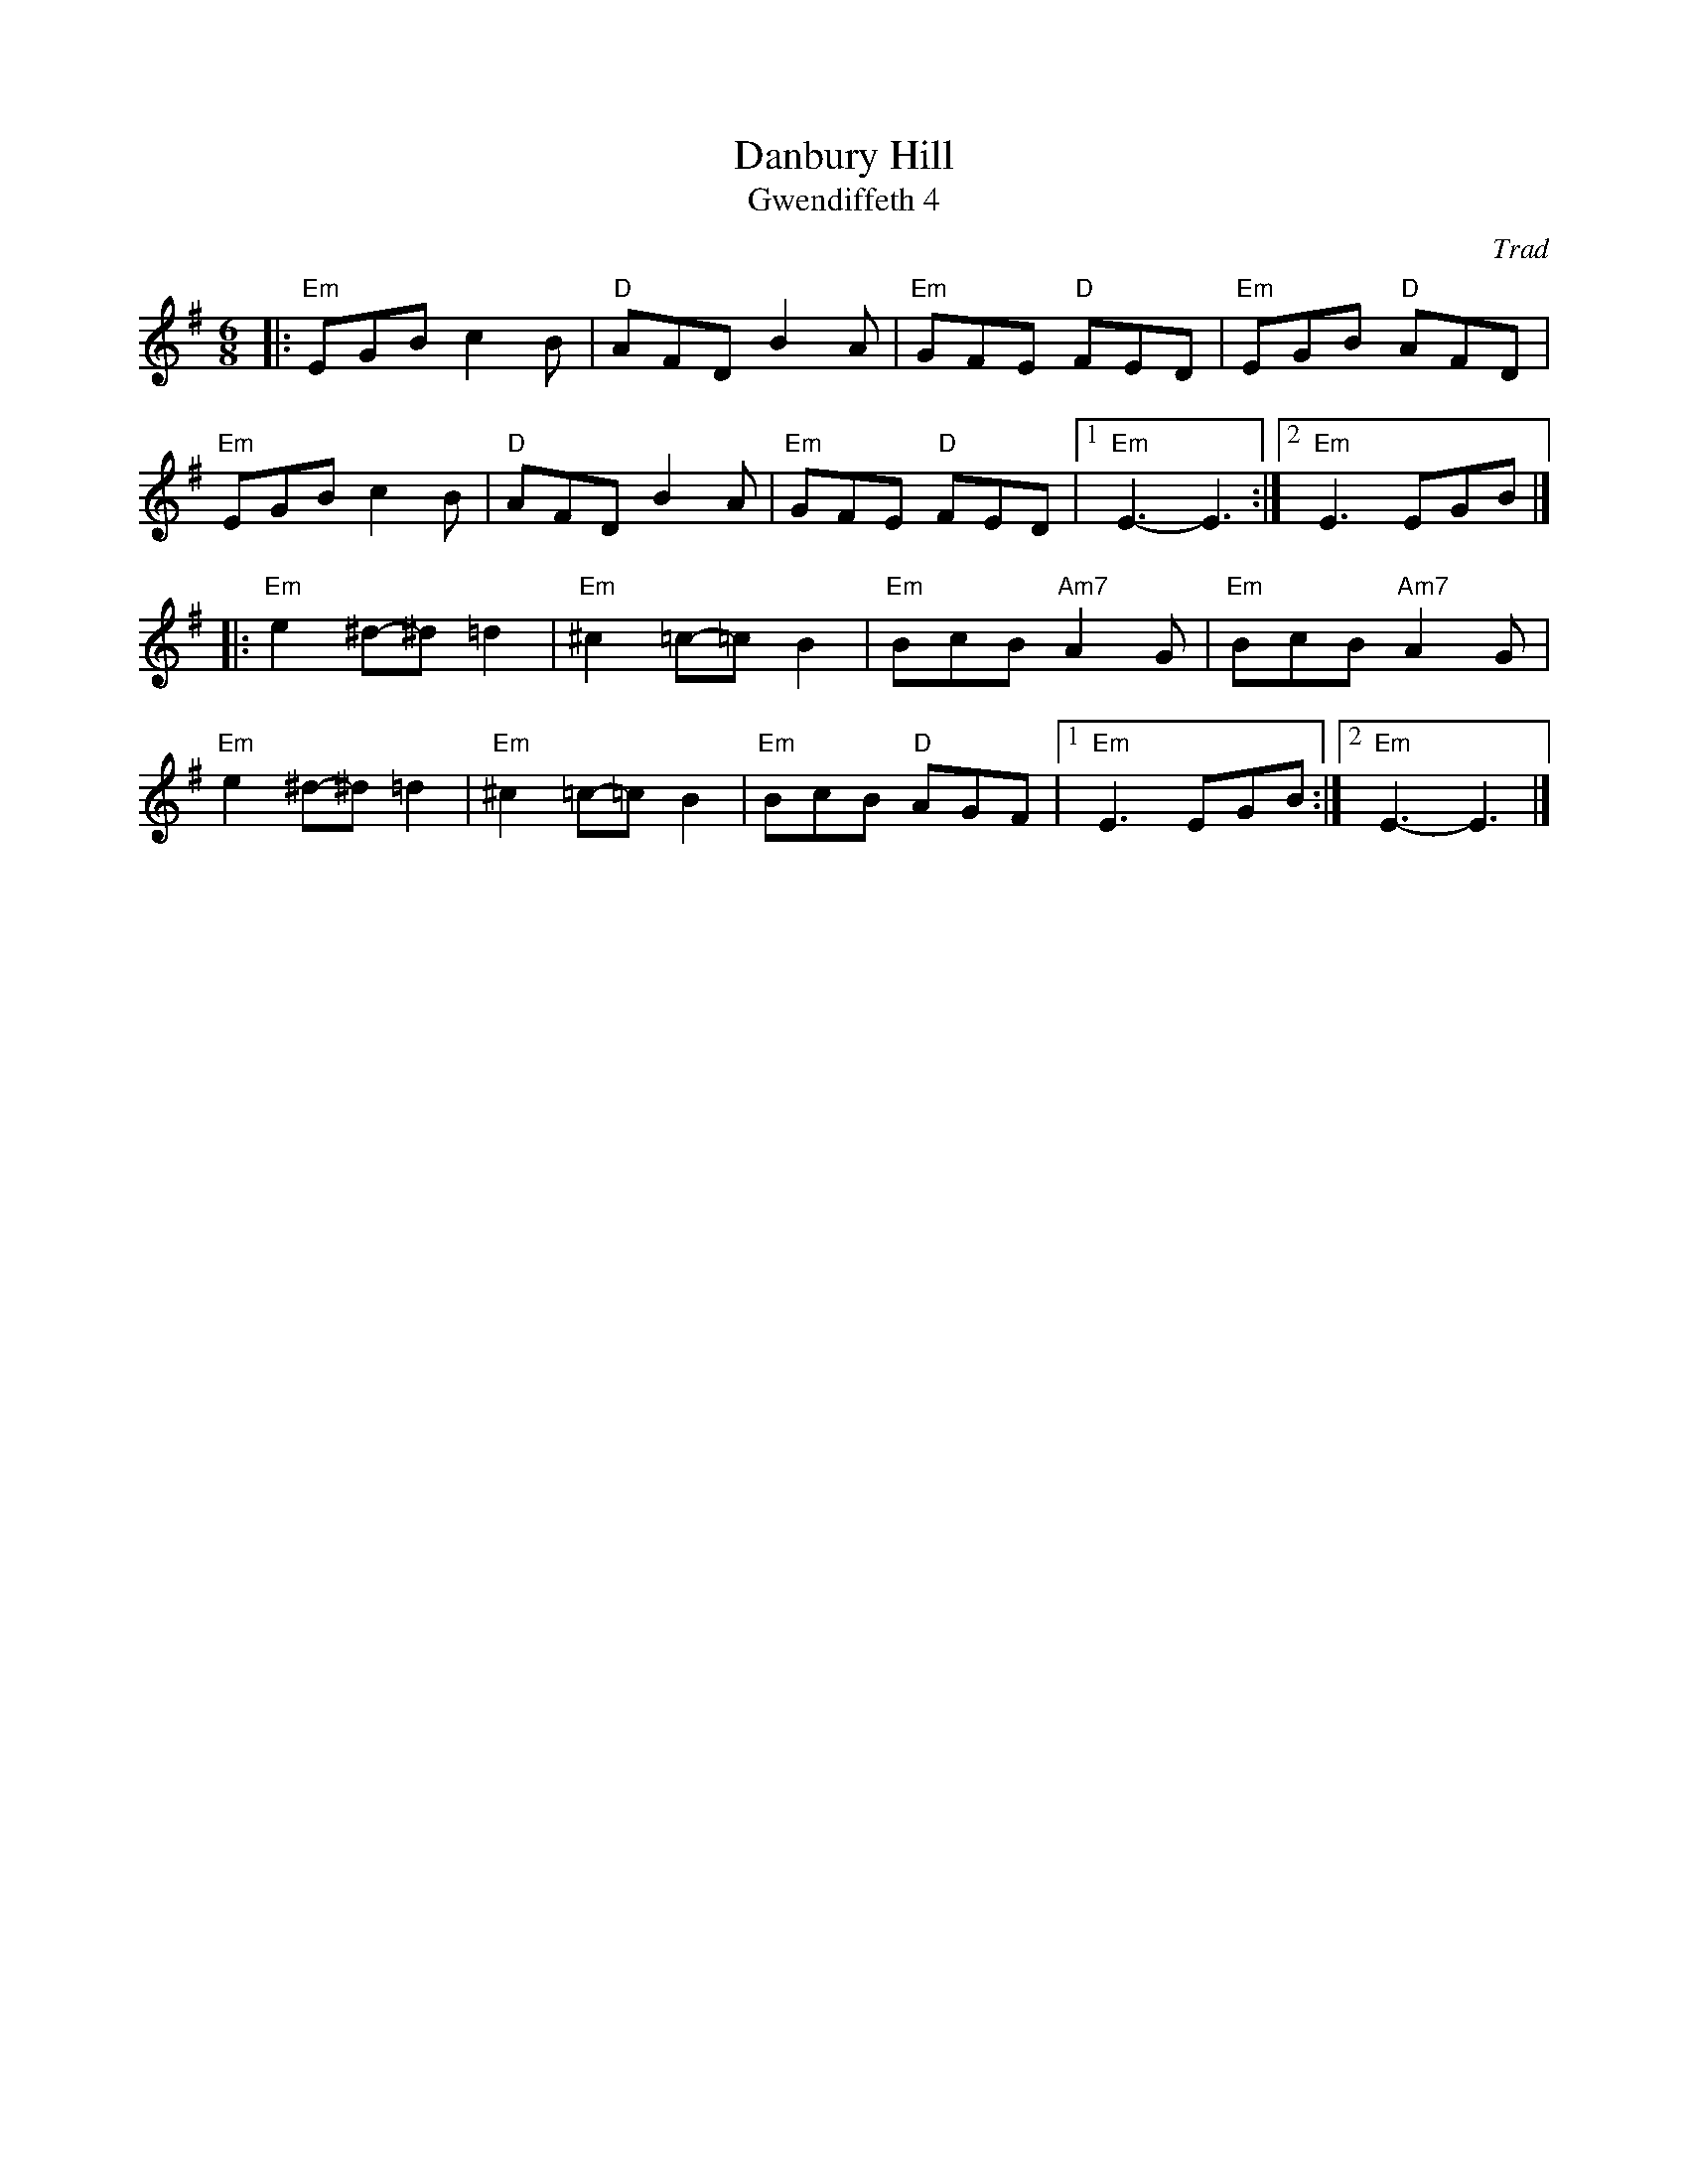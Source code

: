 X: 1
C: Trad
T: Danbury Hill
T: Gwendiffeth 4
R: Jig
M: 6/8
L: 1/8
K: Emin
Z: ABC transcription by Verge Roller
r: 32
|: "Em" EGB c2 B | "D" AFD B2 A | "Em" GFE "D" FED | "Em" EGB "D" AFD |
"Em" EGB c2 B | "D" AFD B2 A | "Em" GFE "D" FED  | [1 "Em" E3-E3 :| [2 "Em" E3 EGB |]
|:  "Em" e2 ^d-^d =d2  | "Em" ^c2 =c-=c B2 | "Em" BcB "Am7" A2 G | "Em" BcB "Am7" A2 G |
"Em" e2 ^d-^d =d2  | "Em" ^c2 =c-=c B2 | "Em" BcB "D" AGF | [1 "Em" E3 EGB :| [2 "Em" E3-E3 |]
